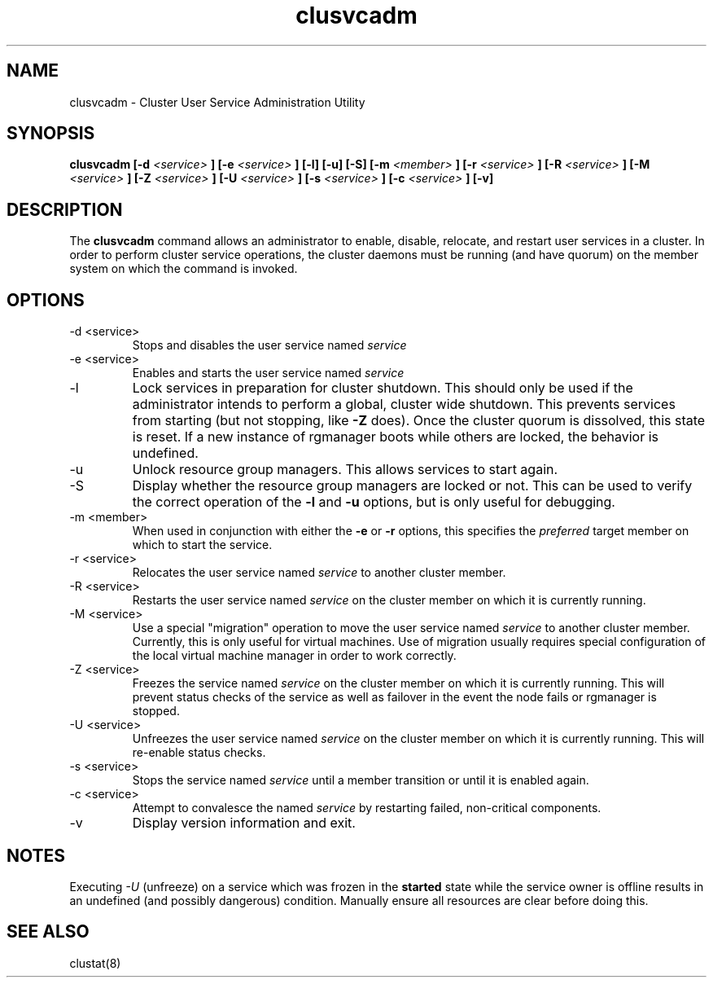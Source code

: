 .TH "clusvcadm" "8" "Jan 2005" "" "Red Hat Cluster Suite"
.SH "NAME"
clusvcadm \- Cluster User Service Administration Utility
.SH "SYNOPSIS"
.B clusvcadm
.B [\-d
.I <service>
.B ]
.B [\-e
.I <service>
.B ]
.B [\-l]
.B [\-u]
.B [\-S]
.B [\-m
.I <member>
.B ]
.B [\-r
.I <service>
.B ]
.B [\-R
.I <service>
.B ]
.B [\-M
.I <service>
.B ]
.B [\-Z
.I <service>
.B ]
.B [\-U
.I <service>
.B ]
.B [\-s
.I <service>
.B ]
.B [\-c
.I <service>
.B ]
.B [\-v]

.SH "DESCRIPTION"
.PP 
The
.B clusvcadm
command allows an administrator to enable, disable, relocate, and restart
user services in a cluster.  In order to perform cluster service operations,
the cluster daemons must be running (and have quorum) on the member system
on which the command is invoked.

.SH "OPTIONS"
.IP "\-d <service>"
Stops and disables the user service named
.I
service
.IP "\-e <service>"
Enables and starts the user service named
.I
service
.IP \-l
Lock services in preparation for cluster shutdown.  This should only
be used if the administrator intends to perform a global, cluster
wide shutdown.  This prevents services from starting (but not stopping,
like
.B -Z
does).  Once the cluster quorum is dissolved, this state is reset.
If a new instance of rgmanager boots while others are locked, the
behavior is undefined.
.IP \-u
Unlock resource group managers.  This allows services to start again. 
.IP "\-S"
Display whether the resource group managers are locked or not.  This
can be used to verify the correct operation of the \fB-l\fR and \fB-u\fR 
options, but is only useful for debugging.
.IP "\-m <member>"
When used in conjunction with either the
.B
\-e
or
.B
\-r
options, this specifies the 
.I
preferred
target member on which to start the 
service.
.IP "\-r <service>"
Relocates the user service named
.I
service
to another cluster member.
.IP "\-R <service>"
Restarts the user service named
.I
service
on the cluster member on which it is currently running.
.IP "\-M <service>"
Use a special "migration" operation to move the user service named
.I
service
to another cluster member.  Currently, this is only useful for
virtual machines.  Use of migration usually requires special
configuration of the local virtual machine manager in order
to work correctly.
.IP "\-Z <service>"
Freezes the service named
.I
service
on the cluster member on which it is currently running.  This will
prevent status checks of the service as well as failover in the
event the node fails or rgmanager is stopped.
.IP "\-U <service>"
Unfreezes the user service named
.I
service
on the cluster member on which it is currently running.  This will
re-enable status checks.
.IP "\-s <service>"
Stops the service named
.I
service
until a member transition or until it is enabled again.

.IP "\-c <service>"
Attempt to convalesce the named
.I
service
by restarting failed, non-critical components.

.IP \-v
Display version information and exit.

.SH "NOTES"
Executing
.I -U
(unfreeze) on a service which was frozen in the 
.B started
state while the service owner is offline results in an undefined
(and possibly dangerous) condition.  Manually ensure all resources are
clear before doing this.

.SH "SEE ALSO"
clustat(8)
